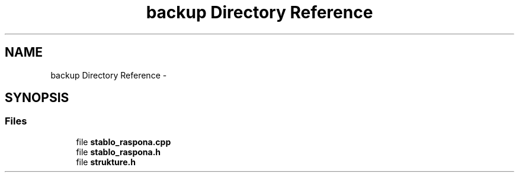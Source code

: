 .TH "backup Directory Reference" 3 "Sat Aug 31 2013" "Version 1" "Magistarski aplikacija" \" -*- nroff -*-
.ad l
.nh
.SH NAME
backup Directory Reference \- 
.SH SYNOPSIS
.br
.PP
.SS "Files"

.in +1c
.ti -1c
.RI "file \fBstablo_raspona\&.cpp\fP"
.br
.ti -1c
.RI "file \fBstablo_raspona\&.h\fP"
.br
.ti -1c
.RI "file \fBstrukture\&.h\fP"
.br
.in -1c
